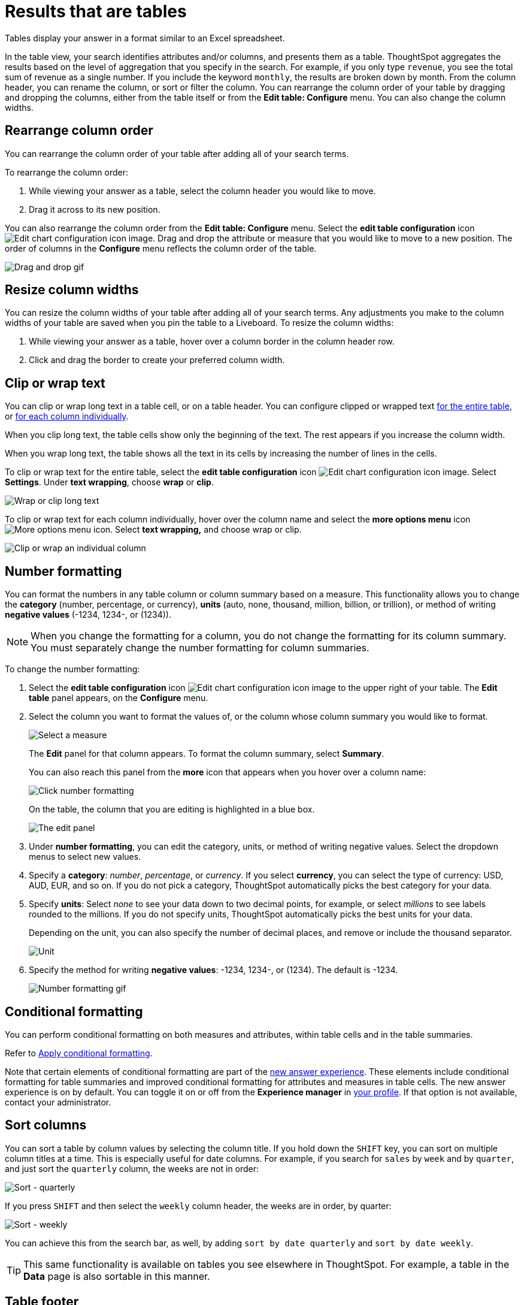 = Results that are tables
:last_updated: 5/10/2022
:experimental:
:linkattrs:
:page-partial:
:page-aliases: /end-user/search/about-tables.adoc
:description: Tables display your answer in a format similar to an Excel spreadsheet.

Tables display your answer in a format similar to an Excel spreadsheet.

In the table view, your search identifies attributes and/or columns, and presents them as a table.
ThoughtSpot aggregates the results based on the level of aggregation that you specify in the search.
For example, if you only type `revenue`, you see the total sum of revenue as a single number.
If you include the keyword `monthly`, the results are broken down by month.
From the column header, you can rename the column, or sort or filter the column.
You can rearrange the column order of your table by dragging and dropping the columns, either from the table itself or from the *Edit table: Configure* menu.
You can also change the column widths.

== Rearrange column order

You can rearrange the column order of your table after adding all of your search terms.

To rearrange the column order:

. While viewing your answer as a table, select the column header you would like to move.
. Drag it across to its new position.

You can also rearrange the column order from the *Edit table: Configure* menu.
Select the *edit table configuration* icon image:icon-gear-10px.png[Edit chart configuration icon image].
Drag and drop the attribute or measure that you would like to move to a new position.
The order of columns in the *Configure* menu reflects the column order of the table.

image::table-config-drag-drop.gif[Drag and drop gif]

== Resize column widths

You can resize the column widths of your table after adding all of your search terms.
Any adjustments you make to the column widths of your table are saved when you pin the table to a Liveboard.
To resize the column widths:

. While viewing your answer as a table, hover over a column border in the column header row.
. Click and drag the border to create your preferred column width.

[#clip-wrap-text]
== Clip or wrap text

You can clip or wrap long text in a table cell, or on a table header.
You can configure clipped or wrapped text <<clip-entire-table,for the entire table>>, or <<clip-one-column,for each column individually>>.

When you clip long text, the table cells show only the beginning of the text.
The rest appears if you increase the column width.

When you wrap long text, the table shows all the text in its cells by increasing the number of lines in the cells.

To clip or wrap text for the entire table, select the *edit table configuration* icon image:icon-gear-10px.png[Edit chart configuration icon image].
Select *Settings*.
Under *text wrapping*, choose *wrap* or *clip*.
[#clip-entire-table]
image::table-config-text.gif[Wrap or clip long text]

To clip or wrap text for each column individually, hover over the column name and select the *more options menu* icon image:icon-more-10px.png[More options menu icon].
Select *text wrapping,* and choose wrap or clip.
[#clip-one-column]
image::table-config-clip-individual-column.png[Clip or wrap an individual column]

[#number-formatting]
== Number formatting

You can format the numbers in any table column or column summary based on a measure.
This functionality allows you to change the *category* (number, percentage, or currency), *units* (auto, none, thousand, million, billion, or trillion), or method of writing *negative values* (-1234, 1234-, or (1234)).

NOTE: When you change the formatting for a column, you do not change the formatting for its column summary. You must separately change the number formatting for column summaries.

To change the number formatting:

. Select the *edit table configuration* icon image:icon-gear-10px.png[Edit chart configuration icon image] to the upper right of your table.
The *Edit table* panel appears, on the *Configure* menu.
. Select the column you want to format the values of, or the column whose column summary you would like to format.
+
image::table-config-edit-measure.png[Select a measure]
+
The *Edit* panel for that column appears. To format the column summary, select *Summary*.
+
You can also reach this panel from the *more* icon that appears when you hover over a column name:
+
image::table-config-number-formatting-from-column.png[Click number formatting]
+
On the table, the column that you are editing is highlighted in a blue box.
+
image::table-config-edit-panel.png[The edit panel]

. Under *number formatting*, you can edit the category, units, or method of writing negative values.
Select the dropdown menus to select new values.
. Specify a *category*: _number_, _percentage_, or _currency_.
If you select *currency*, you can select the type of currency: USD, AUD, EUR, and so on.
If you do not pick a category, ThoughtSpot automatically picks the best category for your data.
. Specify *units*: Select _none_ to see your data down to two decimal points, for example, or select _millions_ to see labels rounded to the millions.
If you do not specify units, ThoughtSpot automatically picks the best units for your data.
+
Depending on the unit, you can also specify the number of decimal places, and remove or include the thousand separator.
+
image::table-config-unit.png[Unit, decimal places, thousand separator]

. Specify the method for writing *negative values*: -1234, 1234-, or (1234).
The default is -1234.
+
image::table-config-number-formatting.gif[Number formatting gif]

== Conditional formatting
You can perform conditional formatting on both measures and attributes, within table cells and in the table summaries.

Refer to xref:search-conditional-formatting.adoc[Apply conditional formatting].

Note that certain elements of conditional formatting are part of the xref:answer-experience-new.adoc[new answer experience]. These elements include conditional formatting for table summaries and improved conditional formatting for attributes and measures in table cells. The new answer experience is on by default. You can toggle it on or off from the *Experience manager* in xref:user-profile.adoc[your profile]. If that option is not available, contact your administrator.

== Sort columns

You can sort a table by column values by selecting the column title.
If you hold down the kbd:[SHIFT] key, you can sort on multiple column titles at a time.
This is especially useful for date columns.
For example, if you search for `sales` by `week` and by `quarter`,  and just sort the `quarterly` column, the weeks are not in order:

image::sort-one-column.png[Sort - quarterly]

If you press kbd:[SHIFT] and then select the `weekly` column header, the weeks are in order, by quarter:

image::sort-two-columns.png[Sort - weekly]

You can achieve this from the search bar, as well, by adding `sort by date quarterly` and `sort by date weekly`.

TIP: This same functionality is available on tables you see elsewhere in ThoughtSpot.
For example, a table in the *Data* page is also sortable in this manner.

== Table footer

Tables automatically have footers that tell you the number of rows the table has.
You can enable or disable this footer from the *Settings* menu.

. Select the *edit table configuration* icon image:icon-gear-10px.png[Edit chart configuration icon image] to the upper right of your table.
The *Edit table* panel appears, on the *Configure* menu.
. Select *Settings*.
. Select *table footer* to enable or disable it.
+
image::table-config-footer.png[Enable or disable table footer]

[#content-density]
== Content density
Content density is part of the xref:answer-experience-new.adoc[new answer experience], which is on by default. You can turn it on or off xref:user-profile.adoc#new-answer-experience[from your profile]. You can view more table rows at a time by changing the content density. You can change the content density from the Settings menu.

. Select the *edit table configuration* icon image:icon-gear-10px.png[gear icon] to the upper right of your table. The *Edit table* panel appears, on the *Configure* menu.

. Select *Settings*.

. Under *Content density*, select *regular* or *compact*.
+
image::table-content-density.png[Choose regular or compact content density]

[#table-theme]
== Table theme
Table themes are part of the xref:answer-experience-new.adoc[new answer experience], which is on by default. You can turn it on or off xref:user-profile.adoc#new-answer-experience[from your profile]. You can change the table theme from the default (outline) to *row* or *zebra*. You can change the table theme from the *Settings* menu. *Row* removes the lines between columns, and *zebra* changes the color of every other row.

. Select the *edit table configuration* icon image:icon-gear-10px.png[gear icon] to the upper right of your table. The *Edit table* panel appears, on the *Configure* menu.

. Select *Settings*.

. Under *Table theme*, select *outline*, *row*, or *zebra*.
+
image::table-theme.png[Choose outline, row, or zebra]

== Column summaries

For columns with numeric information, you can turn on *column summaries* that display column totals. You can perform number and conditional formatting on column summaries, just like you can for column values.

=== Enable or disable column summaries
. Select the *edit table configuration* icon image:icon-gear-10px.png[Edit chart configuration icon image] to the upper right of your table.
The *Edit table* panel appears, on the *Configure* menu.
. Select *Settings*.
. Select *column summary* to enable or disable column summaries for your table. You can also enable or disable individual column summaries, from the *Summary* section in a column’s *Edit* image:icon-gear-10px.png[edit icon] panel.
+
image::table-config-summary-global.png[Enable or disable column summaries for the whole table]
image::table-config-summary-individual.png[Enable or disable column summaries for one column]

Column summaries are not available for tables with more than 15000 rows, unless the data comes from a xref:connections.adoc[direct connection to the external database].

If you are using the xref:answer-experience-new.adoc[new answer experience], which is on by default, and your query generates more than 15,000 distinct table rows, the column summary shows a dash instead of a number, and tells you to use a filter to reduce the number of rows.

=== Pin column summaries
You can pin column summaries to any Liveboard. Select the pin icon that appears when you hover over a summary.

=== Column summary aggregation
You can modify how you would like a column summary value to be displayed by clicking the dropdown on a summary and selecting a different type of aggregation. This *aggregation* menu is also available from the Summary section in a column’s *Edit* image:icon-gear-10px.png[edit icon] panel. For measures, the available aggregations are `total`, `average`, `standard deviation`, `variance`, `min`, and `max`. For attributes, the available aggregations are `unique count` and `total count`.

=== Table aggregate summary
The Table Aggregate summary appears when you use an aggregate function either through a formula or a search bar query, such as average of a measure. It recalculates the function for the entire table. In such cases, the Table Aggregate summary appears by default, instead of the “Avg” option, which does a second level of aggregation on top of the existing aggregation.

In the following example, the table aggregate is a result of the Average Revenue formula `sum ( revenue ) / count ( ship mode )`, which divides the total profit of each ship mode by the sum total count for that ship mode. ThoughtSpot recalculates that function for the entire table, taking the sum total profits of all ship modes and dividing it by the sum total count of all ship modes. Here, that results in a table aggregate average profit of 3.61M. The `average` summary option, by comparison, sums the average revenue for all ship modes and divides it by the number of ship modes (8), providing a less accurate average.

image::table-aggregate-summary.png[Table aggregate summary]


When a user searches with a formula containing both a conditional clause and a group_aggregate expression, then ThoughtSpot detects the aggregation type on the first non-constant output clause and uses it in the Headline summary. In this context, a non-constant output clause means any base column reference (for example, `Revenue`), or formula (for example, `sum(revenue)`).

For example, consider the formula `group_aggregate(sum(if (Color = 'blue') then 0 else group_unique_count(Discount)))`. In this case, the headline summary would use `COUNT_DISTINCT`. Of the two output clauses in this formula, `then 0` is a constant, while `else group_unique_count(Discount)` is non-constant and has an aggregation type of `COUNT_DISTINCT`.
